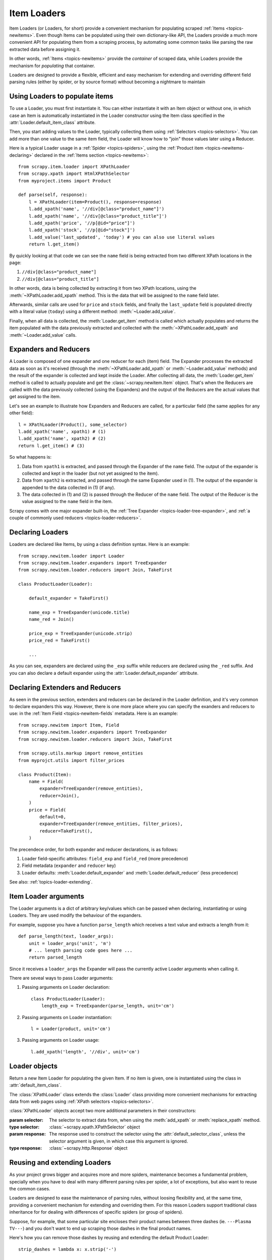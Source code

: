 .. _topics-loader:

============
Item Loaders
============

.. module:: scrapy.newitem.loader
   :synopsis: Item Loader class

Item Loaders (or Loaders, for short) provide a convenient mechanism for
populating scraped :ref:`Items <topics-newitems>`. Even though Items can be
populated using their own dictionary-like API, the Loaders provide a much more
convenient API for populating them from a scraping process, by automating some
common tasks like parsing the raw extracted data before assigning it.

In other words, :ref:`Items <topics-newitems>` provide the *container* of
scraped data, while Loaders provide the mechanism for *populating* that
container.

Loaders are designed to provide a flexible, efficient and easy mechanism for
extending and overriding different field parsing rules (either by spider, or by
source format) without becoming a nightmare to maintain

Using Loaders to populate items
===============================

To use a Loader, you must first instantiate it. You can either instantiate it
with an Item object or without one, in which case an Item is automatically
instantiated in the Loader constructor using the Item class specified in the
:attr:`Loader.default_item_class` attribute.

Then, you start adding values to the Loader, typically collecting them using
:ref:`Selectors <topics-selectors>`. You can add more than one value to the
same item field, the Loader will know how to "join" those values later using a
Reducer.

Here is a typical Loader usage in a :ref:`Spider <topics-spiders>`, using the
:ref:`Product item <topics-newitems-declaring>` declared in the :ref:`Items
section <topics-newitems>`::

    from scrapy.item.loader import XPathLoader
    from scrapy.xpath import HtmlXPathSelector
    from myproject.items import Product

    def parse(self, response):
        l = XPathLoader(item=Product(), response=response)
        l.add_xpath('name', '//div[@class="product_name"]')
        l.add_xpath('name', '//div[@class="product_title"]')
        l.add_xpath('price', '//p[@id="price"]')
        l.add_xpath('stock', '//p[@id="stock"]')
        l.add_value('last_updated', 'today') # you can also use literal values
        return l.get_item()

By quickly looking at that code we can see the ``name`` field is being
extracted from two different XPath locations in the page:

1. ``//div[@class="product_name"]``
2. ``//div[@class="product_title"]``

In other words, data is being collected by extracting it from two XPath
locations, using the :meth:`~XPathLoader.add_xpath` method. This is the data
that will be assigned to the ``name`` field later.

Afterwards, similar calls are used for ``price`` and ``stock`` fields, and
finally the ``last_update`` field is populated directly with a literal value
(``today``) using a different method: :meth:`~Loader.add_value`.

Finally, when all data is collected, the :meth:`Loader.get_item` method is
called which actually populates and returns the item populated with the data
previously extracted and collected with the :meth:`~XPathLoader.add_xpath` and
:meth:`~Loader.add_value` calls.

.. _topics-loader-expred:

Expanders and Reducers
======================

A Loader is composed of one expander and one reducer for each (item) field. The
Expander processes the extracted data as soon as it's received (through the
:meth:`~XPathLoader.add_xpath` or :meth:`~Loader.add_value` methods) and the
result of the expander is collected and kept inside the Loader. After
collecting all data, the :meth:`Loader.get_item` method is called to actually
populate and get the :class:`~scrapy.newitem.Item` object.  That's when the
Reducers are called with the data previously collected (using the Expanders)
and the output of the Reducers are the actual values that get assigned to the
item.

Let's see an example to illustrate how Expanders and Reducers are called, for a
particular field (the same applies for any other field)::

    l = XPathLoader(Product(), some_selector)
    l.add_xpath('name', xpath1) # (1)
    l.add_xpath('name', xpath2) # (2)
    return l.get_item() # (3)

So what happens is:

1. Data from ``xpath1`` is extracted, and passed through the Expander of the
   ``name`` field. The output of the expander is collected and kept in the
   loader (but not yet assigned to the item).

2. Data from ``xpath2`` is extracted, and passed through the same Expander used
   in (1). The output of the expander is appended to the data collected in (1)
   (if any).

3. The data collected in (1) and (2) is passed through the Reducer of the
   ``name`` field. The output of the Reducer is the value assigned to the
   ``name`` field in the item.

Scrapy comes with one major expander built-in, the :ref:`Tree Expander
<topics-loader-tree-expander>`, and :ref:`a couple of commonly used reducers
<topics-loader-reducers>`.

Declaring Loaders
=================

Loaders are declared like Items, by using a class definition syntax. Here is an
example::

    from scrapy.newitem.loader import Loader
    from scrapy.newitem.loader.expanders import TreeExpander
    from scrapy.newitem.loader.reducers import Join, TakeFirst

    class ProductLoader(Loader):

        default_expander = TakeFirst()

        name_exp = TreeExpander(unicode.title)
        name_red = Join()

        price_exp = TreeExpander(unicode.strip)
        price_red = TakeFirst()

        ...

As you can see, expanders are declared using the ``_exp`` suffix while reducers
are declared using the ``_red`` suffix. And you can also declare a default
expander using the :attr:`Loader.default_expander` attribute.

.. _topics-loader-expred-declaring:

Declaring Extenders and Reducers
================================

As seen in the previous section, extenders and reducers can be declared in the
Loader definition, and it's very common to declare expanders this way. However,
there is one more place where you can specify the exanders and reducers to use:
in the :ref:`Item Field <topics-newitem-fields` metadata. Here is an example::

    from scrapy.newitem import Item, Field
    from scrapy.newitem.loader.expanders import TreeExpander
    from scrapy.newitem.loader.reducers import Join, TakeFirst

    from scrapy.utils.markup import remove_entities
    from myprojct.utils import filter_prices

    class Product(Item):
        name = Field(
            expander=TreeExpander(remove_entities),
            reducer=Join(),
        )
        price = Field(
            default=0,
            expander=TreeExpander(remove_entities, filter_prices),
            reducer=TakeFirst(),
        )

The precendece order, for both expander and reducer declarations, is as
follows:

1. Loader field-specific attributes: ``field_exp`` and ``field_red`` (more
   precedence)
2. Field metadata (``expander`` and ``reducer`` key)
3. Loader defaults: :meth:`Loader.default_expander` and
   :meth:`Loader.default_reducer` (less precedence)

See also: :ref:`topics-loader-extending`.

.. _topics-loader-args:

Item Loader arguments
=====================

The Loader arguments is a dict of arbitrary key/values which can be passed when
declaring, instantiating or using Loaders. They are used modify the behaviour
of the expanders.

For example, suppose you have a function ``parse_length`` which receives a text
value and extracts a length from it::

    def parse_length(text, loader_args):
        unit = loader_args('unit', 'm')
        # ... length parsing code goes here ...
        return parsed_length

Since it receives a ``loader_args`` the Expander will pass the currently active
Loader arguments when calling it.

There are seveal ways to pass Loader arguments:

1. Passing arguments on Loader declaration::

    class ProductLoader(Loader):
        length_exp = TreeExpander(parse_length, unit='cm')

2. Passing arguments on Loader instantiation::

    l = Loader(product, unit='cm')

3. Passing arguments on Loader usage::

    l.add_xpath('length', '//div', unit='cm')

Loader objects
==============

.. class:: Loader([item], \**loader_args)

    Return a new Item Loader for populating the given Item. If no item is
    given, one is instantiated using the class in :attr:`default_item_class`.

    .. method:: add_value(field_name, value, \**new_loader_args)

        Add the given ``value`` for the given field.

        The value is passed through the :ref:`field expander
        <topics-loader-expred>` and its output appened to the data collected
        for that field. If the field already contains collected data, the new
        data is added.

        If any keyword arguments are passed, they're used as :ref:`Loader
        arguments <topics-loader-args>` when calling the expanders.

        Examples::

            loader.add_value('name', u'Color TV')
            loader.add_value('colours', [u'white', u'blue'])
            loader.add_value('length', u'100', default_unit='cm')

    .. method:: replace_value(field_name, value, \**new_loader_args)

        Similar to :meth:`add_value` but replaces collected data instead of
        adding it.


    .. method:: get_item()

        Populate the item with the data collected so far, and return it. The
        data collected is first passed through the :ref:`field reducers
        <topics-loader-expred>` to get the final value to assign to each item
        field.

    .. method:: get_expanded_value(field_name)

        Return the expanded data for the given field. In other words, return
        the dat collected so far for the given field, without reducing it.

    .. method:: get_reduced_value(field_name)

        Return the reduced value for the given field, without modifying the
        item.

    .. method:: get_expander(field_name)

        Return the expander for the given field.

    .. method:: get_reducer(field_name)

        Return the reducer for the given field.

    .. attribute:: default_item_class

        An Item class (or factory), used to instantiate items when not given in
        the constructor.

    .. attribute:: default_expander

        The default expander to use for those fields which don't define a
        specific expander

    .. attribute:: default_reducer

        The default reducer to use for those fields which don't define a
        specific expander

.. class:: XPathLoader([item, selector, response], \**loader_args)

    The :class:`XPathLoader` class extends the :class:`Loader` class providing
    more convenient mechanisms for extracting data from web pages using
    :ref:`XPath selectors <topics-selectors>`.

    :class:`XPathLoader` objects accept two more additional parameters in their
    constructors:

    :param selector: The selector to extract data from, when using the
        :meth:`add_xpath` or :meth:`replace_xpath` method.
    :type selector: :class:`~scrapy.xpath.XPathSelector` object

    :param response: The response used to construct the selector using the
        :attr:`default_selector_class`, unless the selector argument is given,
        in which case this argument is ignored.
    :type response: :class:`~scrapy.http.Response` object

    .. method:: add_xpath(field_name, xpath, \**new_loader_args)

        Similar to :meth:`Loader.add_value` but receives an XPath instead of a
        value, which is used to extract a list of unicode strings from the
        selector associated with this :class:`XPathLoader`.

        Example::

            loader.add_xpath('name', '//p[@class="product-name"]')

    .. method:: replace_xpath(field_name, xpath, \**new_loader_args)

        Similar to :meth:`add_xpath` but replaces collected data instead of
        adding it.

    .. attribute:: default_selector_class

        The class used to construct the selector, if only a response is given
        in the constructor

.. _topics-loader-extending:

Reusing and extending Loaders
=============================

As your project grows bigger and acquires more and more spiders, maintenance
becomes a fundamental problem, specially when you have to deal with many
different parsing rules per spider, a lot of exceptions, but also want to reuse
the common cases.

Loaders are designed to ease the maintenance of parsing rules, without loosing
flexibility and, at the same time, providing a convenient mechanism for
extending and overriding them. For this reason Loaders support traditional
class inheritance for for dealing with differences of specific spiders (or
group of spiders).

Suppose, for example, that some particular site encloses their product names
between three dashes (ie. ``---Plasma TV---``) and you don't want to end up
scraping those dashes in the final product names.

Here's how you can remove those dashes by reusing and extending the default
Product Loader::

    strip_dashes = lambda x: x.strip('-')

    class SiteSpecificLoader(ProductLoader):
        name_exp = TreeExpander(ProductLoader.name_exp, strip_dashes)

Another case where extending Loaders can be very helpful is when you have
multiple source formats, for example XML and HTML. In the XML version you may
want to remove ``CDATA`` occurrences. Here's an example of how to do it::

    from myproject.utils.xml import remove_cdata

    class XmlLoader(ProductLoader):
        name_exp = TreeExpander(remove_cdata, ProductLoader.name_exp)

And that's how you typically extend expanders.

As for reducers, it is more common to declare them in the field metadata, as
they usually depend only on the field and not on each specific site parsing
rule (as expanders do). See also: :ref:`topics-loader-expred-declaring`.

There are many other possible ways to extend, inherit and override your
Loaders, and different Loader hierarchies may fit better for different
projects. Scrapy only provides the mechanism, it doesn't impose any specific
organization of your Loaders collection - that's up to you and your project
needs.

Available Expanders
===================

.. _topics-loader-tree-expander:

Tree Expander
-------------

The Tree Expander is the recommended Expander to use and the only really useful
one, as the other is just an identity expander.

.. module:: scrapy.newitem.loader.expanders
   :synopsis: Expander classes to use with Item Loaders

.. class:: TreeExpander(\*functions, \**default_loader_arguments)

    An expander which applies the given functions consecutively, in order, to
    each value returned by the previous function.

    The algorithm consists in an ordered list of functions, each of which
    receives one value and can return zero, one or more values (as a list or
    iterable). If a function returns more than one value, the next function in
    the list will be called with each of those values, potentially returning
    more values and thus expanding the execution into different branches, which
    is why this expander is called Tree Expander.

    Each expander function can optionally receive a ``loader_args`` argument,
    which will contain the currently active :ref:`Loader arguments
    <topics-loader-args>`.

    The keyword arguments passed in the consturctor are used as the default
    Loader arguments passed to on each expander call. This arguments can be
    overriden with specific noader arguments passed on each expander call.

    Example::

        >>> def filter_world(x):
        ...     return None if x == 'world' else x
        ...
        >>> from scrapy.newitem.loader.expanders import TreeExpander
        >>> expander = TreeExpander(filter_world, str.upper)
        >>> expander(['hello', 'world', 'this', 'is', 'scrapy'])
        ['HELLO, 'THIS', 'IS', 'SCRAPY']


IdentityExpander
----------------

.. class:: IdentityExpander

    An expander which returns the original values unchanged. It doesn't support
    any constructor arguments.

.. _topics-loader-reducers:

Available Reducers
==================

.. module:: scrapy.newitem.loader.reducers
   :synopsis: Reducer classes to use with Item Loaders

Reducers are callable objects which are called with a list of values (to be
reduced) as their first and only argument. Scrapy provides some simple,
commonly used reducers, which are described below. But you can use any function
or callable as reducer.

.. class:: TakeFirst

    Return the first non-null value from the values to reduce, so it's used for
    single-valued fields. It doesn't receive any constructor arguments.

    Example::

        name_red = TakeFirst()

.. class:: Identity

    Return the values to reduce unchanged, so it's used for multi-valued
    fields. It doesn't receive any constructor arguments.

    Example::

        features_red = Identity()

.. class:: Join(separator=u' ')

    Return a the values to reduce joined with the separator given in the
    constructor, which defaults to ``u' '``.

    When using the default separator, this reducer is equivalent to the
    function: ``u' '.join``

    Examples::

        name_red = Join()
        name_red = Join('<br>')

